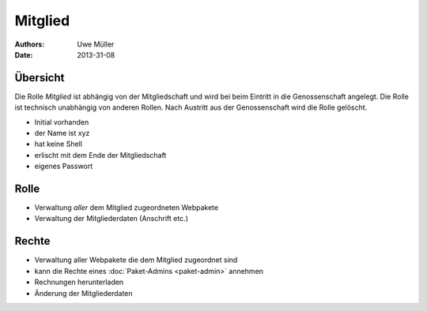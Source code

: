 ========
Mitglied
========

:Authors: - Uwe Müller
:Date: 2013-31-08

Übersicht
=========

Die Rolle *Mitglied* ist abhängig von der Mitgliedschaft und wird bei beim Eintritt in die Genossenschaft angelegt. Die Rolle ist technisch unabhängig von anderen Rollen.
Nach Austritt aus der Genossenschaft wird die Rolle gelöscht. 


* Initial vorhanden
* der Name ist xyz
* hat keine Shell
* erlischt mit dem Ende der Mitgliedschaft
* eigenes Passwort

Rolle
=====

* Verwaltung *aller* dem Mitglied zugeordneten Webpakete 
* Verwaltung der Mitgliederdaten (Anschrift etc.)

Rechte
======

* Verwaltung aller Webpakete die dem Mitglied zugeordnet sind
* kann die Rechte eines :doc:`Paket-Admins <paket-admin>` annehmen
* Rechnungen herunterladen
* Änderung der Mitgliederdaten

